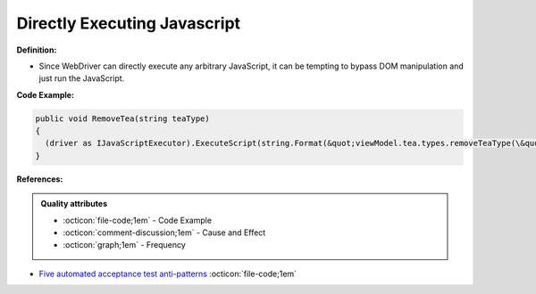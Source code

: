 Directly Executing Javascript
^^^^^
**Definition:**

* Since WebDriver can directly execute any arbitrary JavaScript, it can be tempting to bypass DOM manipulation and just run the JavaScript.


**Code Example:**

.. code-block:: java

  public void RemoveTea(string teaType)
  {
    (driver as IJavaScriptExecutor).ExecuteScript(string.Format(&quot;viewModel.tea.types.removeTeaType(\&quot;{0}\&quot;);&quot;, teaType));
  }

**References:**

.. admonition:: Quality attributes

    * :octicon:`file-code;1em` -  Code Example
    * :octicon:`comment-discussion;1em` -  Cause and Effect
    * :octicon:`graph;1em` -  Frequency

* `Five automated acceptance test anti-patterns <https://web.archive.org/web/20211113081220/https://alisterbscott.com/2015/01/20/five-automated-acceptance-test-anti-patterns/>`_ :octicon:`file-code;1em`

